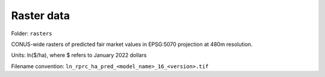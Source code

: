 Raster data
===========

Folder: ``rasters``

CONUS-wide rasters of predicted fair market values in EPSG:5070 projection at 480m resolution.

Units: ln($/ha), where $ refers to January 2022 dollars

Filename convention: ``ln_rprc_ha_pred_<model_name>_16_<version>.tif``
